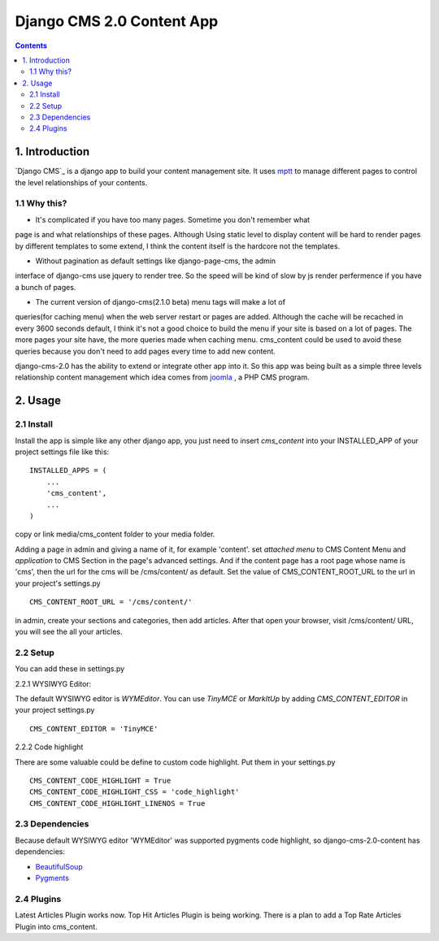 ============================
Django CMS 2.0 Content App
============================

.. contents::

1. Introduction
----------------------------

`Django CMS`_ is a django app to build your content management site. It uses
mptt_ to manage different pages to control the level relationships of your
contents.

1.1 Why this?
*****************************

- It's complicated if you have too many pages. Sometime you don't remember what
page is and what relationships of these pages. Although Using static level to
display content will be hard to render pages by different templates to some
extend, I think the content itself is the hardcore not the templates.

- Without pagination as default settings like django-page-cms, the admin
interface of django-cms use jquery to render tree. So the speed will be kind of
slow by js render perfermence if you have a bunch of pages.

- The current version of django-cms(2.1.0 beta) menu tags will make a lot of
queries(for caching menu) when the web server restart or pages are added. 
Although the cache will be recached in every 3600 seconds default, I think it's
not a good choice to build the menu if your site is based on a lot of pages. The
more pages your site have, the more queries made when caching menu. cms_content 
could be used to avoid these queries because you don't need to add pages every
time to add new content.

django-cms-2.0 has the ability to extend or integrate other app into it. So this
app was being built as a simple three levels relationship content management 
which idea comes from joomla_ , a PHP CMS program.

.. _`Django CMS 2.0`: http://www.django-cms.org
.. _mptt: http://code.google.com/p/django-mptt/
.. _joomla: http://www.joomla.org

2. Usage
-----------------------------

2.1 Install
*****************************

Install the app is simple like any other django app, you just need to insert
`cms_content` into your INSTALLED_APP of your project settings file like this:

::

   INSTALLED_APPS = (
       ...
       'cms_content',
       ...
   )

copy or link media/cms_content folder to your media folder.

Adding a page in admin and giving a name of it, for example 'content'. set 
*attached menu* to CMS Content Menu and *application* to CMS Section in the
page's advanced settings. And if the content page has a root page whose name is 
'cms', then the url for the cms will be /cms/content/ as default. Set the 
value of CMS_CONTENT_ROOT_URL to the url in your project's settings.py

::

   CMS_CONTENT_ROOT_URL = '/cms/content/'

in admin, create your sections and categories, then add articles. After that 
open your browser, visit /cms/content/ URL, you will see the all your articles.

2.2 Setup
*****************************

You can add these in settings.py

2.2.1 WYSIWYG Editor:

The default WYSIWYG editor is `WYMEditor`. You can use `TinyMCE` or `MarkItUp` 
by adding `CMS_CONTENT_EDITOR` in your project settings.py

::

   CMS_CONTENT_EDITOR = 'TinyMCE'

2.2.2 Code highlight

There are some valuable could be define to custom code highlight. Put them in
your settings.py

::

   CMS_CONTENT_CODE_HIGHLIGHT = True
   CMS_CONTENT_CODE_HIGHLIGHT_CSS = 'code_highlight'
   CMS_CONTENT_CODE_HIGHLIGHT_LINENOS = True

2.3 Dependencies
*****************************

Because default WYSIWYG editor 'WYMEditor' was supported pygments code highlight,
so django-cms-2.0-content has dependencies:

* BeautifulSoup_
* Pygments_

.. _BeautifulSoup: http://www.crummy.com/software/BeautifulSoup/
.. _Pygments: http://pygments.org/


2.4 Plugins
*****************************

Latest Articles Plugin works now. Top Hit Articles Plugin is being working. 
There is a plan to add a Top Rate Articles Plugin into cms_content.
